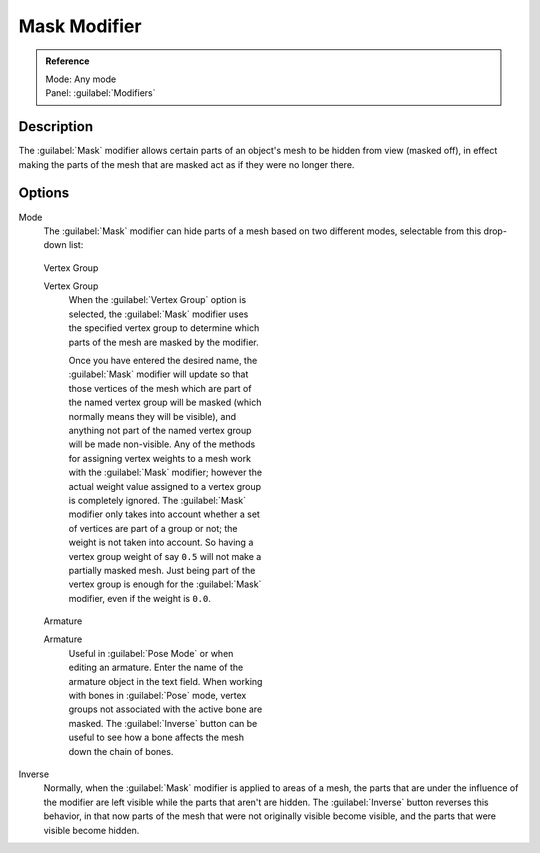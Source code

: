 
Mask Modifier
*************

.. admonition:: Reference
   :class: refbox

   | Mode:     Any mode
   | Panel:    :guilabel:`Modifiers`


Description
===========

The :guilabel:`Mask` modifier allows certain parts of an object's mesh to be hidden from view
(masked off),
in effect making the parts of the mesh that are masked act as if they were no longer there.


Options
=======

Mode
   The :guilabel:`Mask` modifier can hide parts of a mesh based on two different modes, selectable from this drop-down list:


.. figure:: /images/25-Manual-Modifiers-Mask-VG.jpg
   :width: 350px
   :figwidth: 350px

   Vertex Group


   Vertex Group
      When the :guilabel:`Vertex Group` option is selected, the :guilabel:`Mask` modifier uses the specified vertex group
      to determine which parts of the mesh are masked by the modifier.

      Once you have entered the desired name, the :guilabel:`Mask` modifier will update so that those vertices of the
      mesh which are part of the named vertex group will be masked (which normally means they will be visible),
      and anything not part of the named vertex group will be made non-visible.
      Any of the methods for assigning vertex weights to a mesh work with the :guilabel:`Mask` modifier;
      however the actual weight value assigned to a vertex group is completely ignored.
      The :guilabel:`Mask` modifier only takes into account whether a set of vertices are part of a group or not;
      the weight is not taken into account. So having a vertex group weight of say ``0.5``
      will not make a partially masked mesh.
      Just being part of the vertex group is enough for the :guilabel:`Mask` modifier,
      even if the weight is ``0.0``.



.. figure:: /images/25-Manual-Modifiers-Mask-A.jpg
   :width: 350px
   :figwidth: 350px

   Armature


   Armature
      Useful in :guilabel:`Pose Mode` or when editing an armature. Enter the name of the armature object in the text field.  When working with bones in :guilabel:`Pose` mode, vertex groups not associated with the active bone are masked. The :guilabel:`Inverse` button can be useful to see how a bone affects the mesh down the chain of bones.

Inverse
   Normally, when the :guilabel:`Mask` modifier is applied to areas of a mesh, the parts that are under the influence of the modifier are left visible while the parts that aren't are hidden. The :guilabel:`Inverse` button reverses this behavior, in that now parts of the mesh that were not originally visible become visible, and the parts that were visible become hidden.


